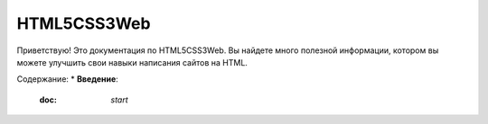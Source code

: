 HTML5CSS3Web
===================================

Приветствую! Это документация по HTML5CSS3Web.
Вы найдете много полезной информации, котором вы можете улучшить свои навыки написания сайтов на HTML.

Содержание:
* **Введение**:
  :doc: `start`
